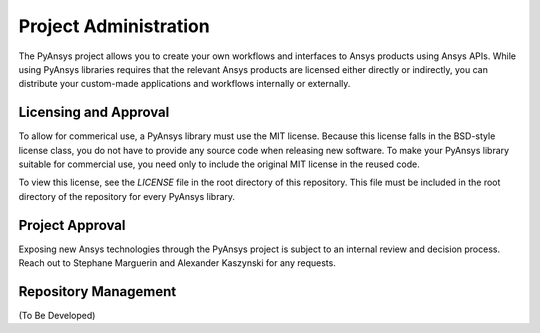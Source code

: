 Project Administration
######################
The PyAnsys project allows you to create your own workflows and 
interfaces to Ansys products using Ansys APIs. While using PyAnsys 
libraries requires that the relevant Ansys products are licensed 
either directly or indirectly, you can distribute your custom-made 
applications and workflows internally or externally.

Licensing and Approval
======================
To allow for commerical use, a PyAnsys library must use the MIT 
license. Because this license falls in the BSD-style license 
class, you do not have to provide any source code when releasing 
new software. To make your PyAnsys library suitable for commercial 
use, you need only to include the original MIT license in the 
reused code.

To view this license, see the `LICENSE` file in the root directory 
of this repository. This file must be included in the root 
directory of the repository for every PyAnsys library.

Project Approval
================
Exposing new Ansys technologies through the PyAnsys project is 
subject to an internal review and decision process. Reach out 
to Stephane Marguerin and Alexander Kaszynski for any requests.

Repository Management
=====================
(To Be Developed)


